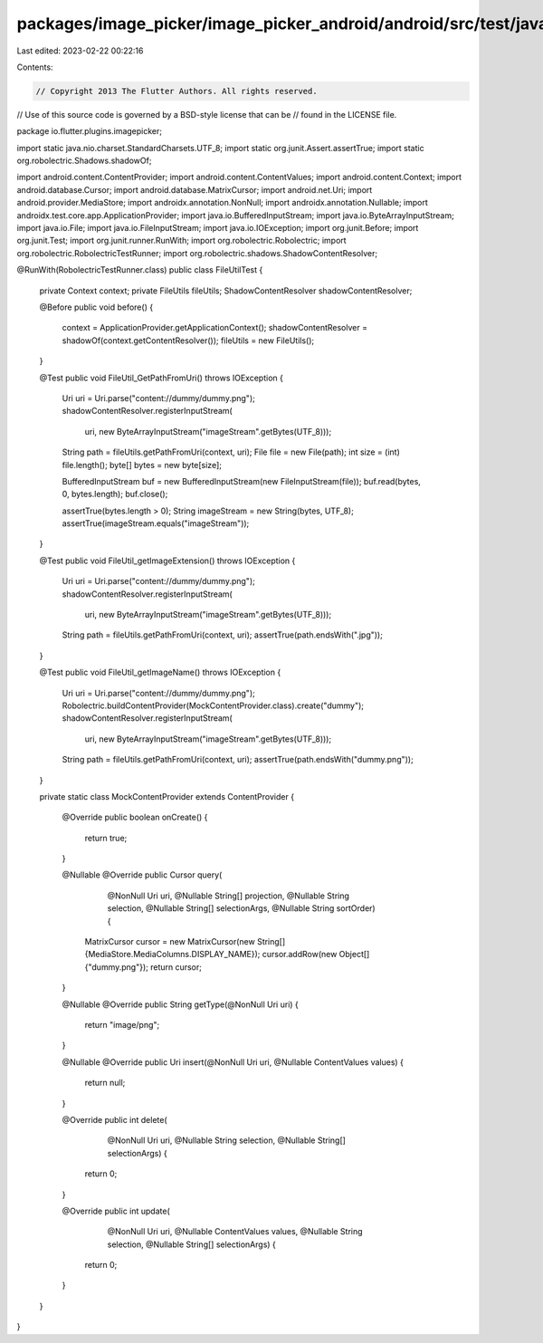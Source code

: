 packages/image_picker/image_picker_android/android/src/test/java/io/flutter/plugins/imagepicker/FileUtilTest.java
=================================================================================================================

Last edited: 2023-02-22 00:22:16

Contents:

.. code-block:: java

    // Copyright 2013 The Flutter Authors. All rights reserved.
// Use of this source code is governed by a BSD-style license that can be
// found in the LICENSE file.

package io.flutter.plugins.imagepicker;

import static java.nio.charset.StandardCharsets.UTF_8;
import static org.junit.Assert.assertTrue;
import static org.robolectric.Shadows.shadowOf;

import android.content.ContentProvider;
import android.content.ContentValues;
import android.content.Context;
import android.database.Cursor;
import android.database.MatrixCursor;
import android.net.Uri;
import android.provider.MediaStore;
import androidx.annotation.NonNull;
import androidx.annotation.Nullable;
import androidx.test.core.app.ApplicationProvider;
import java.io.BufferedInputStream;
import java.io.ByteArrayInputStream;
import java.io.File;
import java.io.FileInputStream;
import java.io.IOException;
import org.junit.Before;
import org.junit.Test;
import org.junit.runner.RunWith;
import org.robolectric.Robolectric;
import org.robolectric.RobolectricTestRunner;
import org.robolectric.shadows.ShadowContentResolver;

@RunWith(RobolectricTestRunner.class)
public class FileUtilTest {

  private Context context;
  private FileUtils fileUtils;
  ShadowContentResolver shadowContentResolver;

  @Before
  public void before() {
    context = ApplicationProvider.getApplicationContext();
    shadowContentResolver = shadowOf(context.getContentResolver());
    fileUtils = new FileUtils();
  }

  @Test
  public void FileUtil_GetPathFromUri() throws IOException {
    Uri uri = Uri.parse("content://dummy/dummy.png");
    shadowContentResolver.registerInputStream(
        uri, new ByteArrayInputStream("imageStream".getBytes(UTF_8)));
    String path = fileUtils.getPathFromUri(context, uri);
    File file = new File(path);
    int size = (int) file.length();
    byte[] bytes = new byte[size];

    BufferedInputStream buf = new BufferedInputStream(new FileInputStream(file));
    buf.read(bytes, 0, bytes.length);
    buf.close();

    assertTrue(bytes.length > 0);
    String imageStream = new String(bytes, UTF_8);
    assertTrue(imageStream.equals("imageStream"));
  }

  @Test
  public void FileUtil_getImageExtension() throws IOException {
    Uri uri = Uri.parse("content://dummy/dummy.png");
    shadowContentResolver.registerInputStream(
        uri, new ByteArrayInputStream("imageStream".getBytes(UTF_8)));
    String path = fileUtils.getPathFromUri(context, uri);
    assertTrue(path.endsWith(".jpg"));
  }

  @Test
  public void FileUtil_getImageName() throws IOException {
    Uri uri = Uri.parse("content://dummy/dummy.png");
    Robolectric.buildContentProvider(MockContentProvider.class).create("dummy");
    shadowContentResolver.registerInputStream(
        uri, new ByteArrayInputStream("imageStream".getBytes(UTF_8)));
    String path = fileUtils.getPathFromUri(context, uri);
    assertTrue(path.endsWith("dummy.png"));
  }

  private static class MockContentProvider extends ContentProvider {

    @Override
    public boolean onCreate() {
      return true;
    }

    @Nullable
    @Override
    public Cursor query(
        @NonNull Uri uri,
        @Nullable String[] projection,
        @Nullable String selection,
        @Nullable String[] selectionArgs,
        @Nullable String sortOrder) {
      MatrixCursor cursor = new MatrixCursor(new String[] {MediaStore.MediaColumns.DISPLAY_NAME});
      cursor.addRow(new Object[] {"dummy.png"});
      return cursor;
    }

    @Nullable
    @Override
    public String getType(@NonNull Uri uri) {
      return "image/png";
    }

    @Nullable
    @Override
    public Uri insert(@NonNull Uri uri, @Nullable ContentValues values) {
      return null;
    }

    @Override
    public int delete(
        @NonNull Uri uri, @Nullable String selection, @Nullable String[] selectionArgs) {
      return 0;
    }

    @Override
    public int update(
        @NonNull Uri uri,
        @Nullable ContentValues values,
        @Nullable String selection,
        @Nullable String[] selectionArgs) {
      return 0;
    }
  }
}


